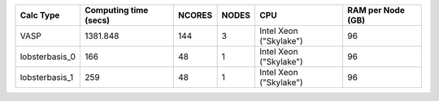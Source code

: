 +-----------------+------------------------+---------+--------+-------------------------+--------------------+
| Calc Type       | Computing time (secs)  | NCORES  | NODES  | CPU                     | RAM per Node (GB)  |
+=================+========================+=========+========+=========================+====================+
| VASP            | 1381.848               | 144     | 3      | Intel Xeon ("Skylake")  | 96                 |
+-----------------+------------------------+---------+--------+-------------------------+--------------------+
| lobsterbasis_0  | 166                    | 48      | 1      | Intel Xeon ("Skylake")  | 96                 |
+-----------------+------------------------+---------+--------+-------------------------+--------------------+
| lobsterbasis_1  | 259                    | 48      | 1      | Intel Xeon ("Skylake")  | 96                 |
+-----------------+------------------------+---------+--------+-------------------------+--------------------+

